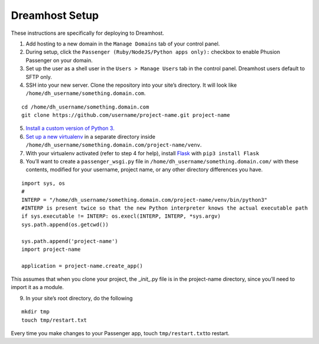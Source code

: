 Dreamhost Setup
===============

These instructions are specifically for deploying to Dreamhost.

1. Add hosting to a new domain in the ``Manage Domains`` tab of your
   control panel.

2. During setup, click the ``Passenger (Ruby/NodeJS/Python apps only):``
   checkbox to enable Phusion Passenger on your domain.

3. Set up the user as a shell user in the ``Users > Manage Users`` tab
   in the control panel. Dreamhost users default to SFTP only.

4. SSH into your new server. Clone the repository into your site’s
   directory. It will look like
   ``/home/dh_username/something.domain.com``.

::

    cd /home/dh_username/something.domain.com
    git clone https://github.com/username/project-name.git project-name

5. `Install a custom version of Python
   3. <https://help.dreamhost.com/hc/en-us/articles/115000702772-Installing-a-custom-version-of-Python-3>`__

6. `Set up a new
   virtualenv <https://help.dreamhost.com/hc/en-us/articles/115000695551-Installing-and-using-virtualenv-with-Python-3>`__
   in a separate directory inside
   ``/home/dh_username/something.domain.com/project-name/venv``.

7. With your virtualenv activated (refer to step 4 for help), install
   `Flask <http://flask.pocoo.org/>`__ with ``pip3 install Flask``

8. You’ll want to create a ``passenger_wsgi.py`` file in
   ``/home/dh_username/something.domain.com/`` with these contents,
   modified for your username, project name, or any other directory
   differences you have.

::

    import sys, os
    #
    INTERP = "/home/dh_username/something.domain.com/project-name/venv/bin/python3"
    #INTERP is present twice so that the new Python interpreter knows the actual executable path
    if sys.executable != INTERP: os.execl(INTERP, INTERP, *sys.argv)
    sys.path.append(os.getcwd())

    sys.path.append('project-name')
    import project-name

    application = project-name.create_app()

This assumes that when you clone your project, the \_\ *init\_*.py file
is in the project-name directory, since you’ll need to import it as a
module.

9. In your site’s root directory, do the following

::

    mkdir tmp
    touch tmp/restart.txt

Every time you make changes to your Passenger app, touch
``tmp/restart.txt``\ to restart.
